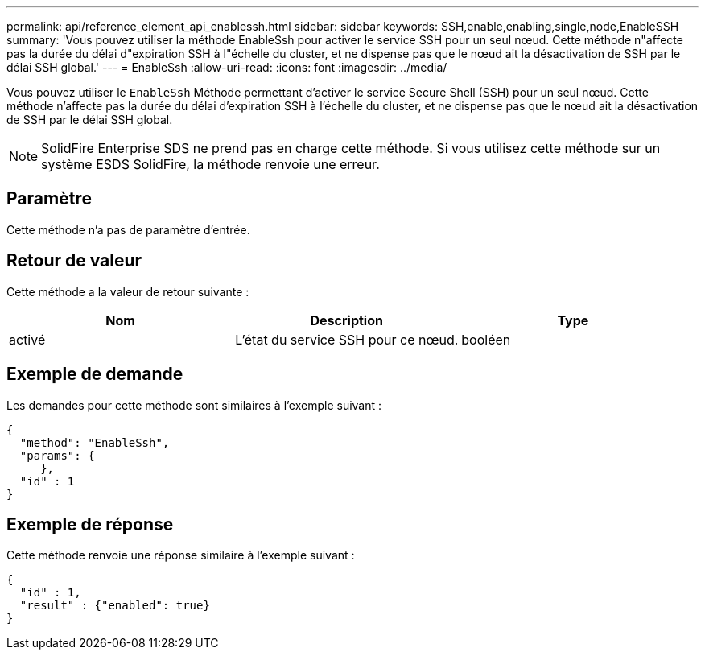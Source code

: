 ---
permalink: api/reference_element_api_enablessh.html 
sidebar: sidebar 
keywords: SSH,enable,enabling,single,node,EnableSSH 
summary: 'Vous pouvez utiliser la méthode EnableSsh pour activer le service SSH pour un seul nœud. Cette méthode n"affecte pas la durée du délai d"expiration SSH à l"échelle du cluster, et ne dispense pas que le nœud ait la désactivation de SSH par le délai SSH global.' 
---
= EnableSsh
:allow-uri-read: 
:icons: font
:imagesdir: ../media/


[role="lead"]
Vous pouvez utiliser le `EnableSsh` Méthode permettant d'activer le service Secure Shell (SSH) pour un seul nœud. Cette méthode n'affecte pas la durée du délai d'expiration SSH à l'échelle du cluster, et ne dispense pas que le nœud ait la désactivation de SSH par le délai SSH global.


NOTE: SolidFire Enterprise SDS ne prend pas en charge cette méthode. Si vous utilisez cette méthode sur un système ESDS SolidFire, la méthode renvoie une erreur.



== Paramètre

Cette méthode n'a pas de paramètre d'entrée.



== Retour de valeur

Cette méthode a la valeur de retour suivante :

|===
| Nom | Description | Type 


 a| 
activé
 a| 
L'état du service SSH pour ce nœud.
 a| 
booléen

|===


== Exemple de demande

Les demandes pour cette méthode sont similaires à l'exemple suivant :

[listing]
----
{
  "method": "EnableSsh",
  "params": {
     },
  "id" : 1
}
----


== Exemple de réponse

Cette méthode renvoie une réponse similaire à l'exemple suivant :

[listing]
----
{
  "id" : 1,
  "result" : {"enabled": true}
}
----